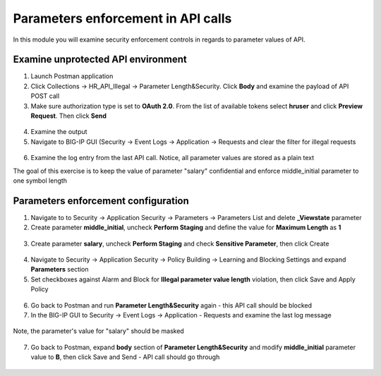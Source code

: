 Parameters enforcement in API calls
=========================================

In this module you will examine security enforcement controls in regards to parameter values of API.

Examine unprotected API environment 
-----------------------------------

1. Launch Postman application

2. Click Collections -> HR_API_Illegal -> Parameter Length&Security. Click **Body** and examine the payload of API POST call

3. Make sure authorization type is set to **OAuth 2.0**. From the list of available tokens select **hruser** and click **Preview Request**. Then click **Send**

 .. image:: /_static/image390.png

4. Examine the output

5. Navigate to BIG-IP GUI (Security -> Event Logs -> Application -> Requests and clear the filter for illegal requests

 .. image:: /_static/image402.png

6. Examine the log entry from the last API call. Notice, all parameter values are stored as a plain text

The goal of this exercise is to keep the value of parameter "salary" confidential and enforce middle_initial parameter to one symbol length

Parameters enforcement configuration 
-----------------------------------

1. Navigate to to Security -> Application Security -> Parameters -> Parameters List and delete **_Viewstate** parameter

2. Create parameter **middle_initial**, uncheck **Perform Staging** and define the value for **Maximum Length** as **1**

 .. image:: /_static/image403.png

3. Create parameter **salary**, uncheck **Perform Staging** and check **Sensitive Parameter**, then click Create

 .. image:: /_static/image404.png

4. Navigate to Security -> Application Security -> Policy Building -> Learning and Blocking Settings and expand **Parameters** section

5. Set checkboxes against Alarm and Block for **Illegal parameter value length** violation, then click Save and Apply Policy

 .. image:: /_static/image407.png

6. Go back to Postman and run **Parameter Length&Security** again - this API call should be blocked

7. In the BIG-IP GUI to Security -> Event Logs -> Application - Requests and examine the last log message

 .. image:: /_static/image405.png

Note, the parameter's value for "salary" should be masked

 .. image:: /_static/image406.png

7. Go back to Postman, expand **body** section of **Parameter Length&Security** and modify **middle_initial** parameter value to **B**, then click Save and Send - API call should go through

 .. image:: /_static/image408.png

